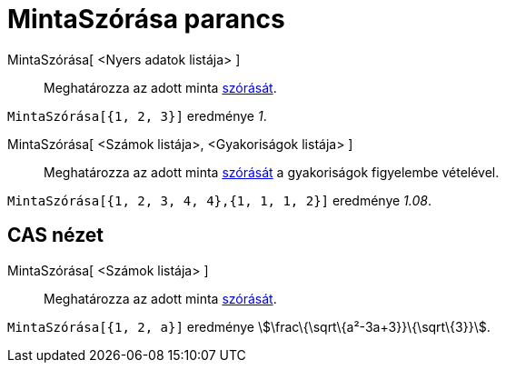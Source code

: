 = MintaSzórása parancs
:page-en: commands/SampleSD
ifdef::env-github[:imagesdir: /hu/modules/ROOT/assets/images]

MintaSzórása[ <Nyers adatok listája> ]::
  Meghatározza az adott minta http://hu.wikipedia.org/wiki/Szórás_(valósz%C3%ADnűség-szám%C3%ADtás)[szórását].

[EXAMPLE]
====

`++MintaSzórása[{1, 2, 3}]++` eredménye _1_.

====

MintaSzórása[ <Számok listája>, <Gyakoriságok listája> ]::
  Meghatározza az adott minta http://hu.wikipedia.org/wiki/Szórás_(valósz%C3%ADnűség-szám%C3%ADtás)[szórását] a
  gyakoriságok figyelembe vételével.

[EXAMPLE]
====

`++MintaSzórása[{1, 2, 3, 4, 4},{1, 1, 1, 2}]++` eredménye _1.08_.

====

== CAS nézet

MintaSzórása[ <Számok listája> ]::
  Meghatározza az adott minta http://hu.wikipedia.org/wiki/Szórás_(valósz%C3%ADnűség-szám%C3%ADtás)[szórását].

[EXAMPLE]
====

`++MintaSzórása[{1, 2, a}]++` eredménye stem:[\frac\{\sqrt\{a²-3a+3}}\{\sqrt\{3}}].

====

